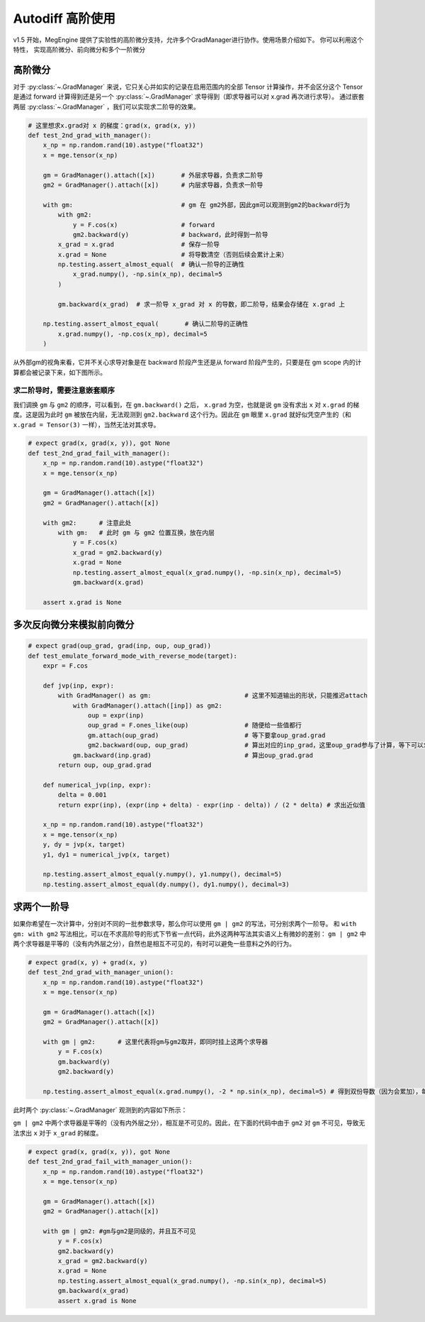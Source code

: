 .. _higher-order-grad:

Autodiff 高阶使用
========================

v1.5 开始，MegEngine 提供了实验性的高阶微分支持，允许多个GradManager进行协作。使用场景介绍如下。
你可以利用这个特性， 实现高阶微分、前向微分和多个一阶微分

高阶微分
-------------

对于 :py:class:`~.GradManager` 来说，它只关心并如实的记录在启用范围内的全部 Tensor 计算操作，并不会区分这个 Tensor 是通过 forward 计算得到还是另一个 :py:class:`~.GradManager` 求导得到（即求导器可以对 x.grad 再次进行求导）。
通过嵌套两层 :py:class:`~.GradManager` ，我们可以实现求二阶导的效果。

.. code:: python

   # 这里想求x.grad对 x 的梯度：grad(x, grad(x, y))
   def test_2nd_grad_with_manager():
       x_np = np.random.rand(10).astype("float32")
       x = mge.tensor(x_np)

       gm = GradManager().attach([x])       # 外层求导器，负责求二阶导
       gm2 = GradManager().attach([x])      # 内层求导器，负责求一阶导

       with gm:                             # gm 在 gm2外部，因此gm可以观测到gm2的backward行为
           with gm2:
               y = F.cos(x)                 # forward
               gm2.backward(y)              # backward，此时得到一阶导
           x_grad = x.grad                  # 保存一阶导
           x.grad = None                    # 将导数清空（否则后续会累计上来）
           np.testing.assert_almost_equal(  # 确认一阶导的正确性
               x_grad.numpy(), -np.sin(x_np), decimal=5
           )

           gm.backward(x_grad)  # 求一阶导 x_grad 对 x 的导数，即二阶导，结果会存储在 x.grad 上

       np.testing.assert_almost_equal(       # 确认二阶导的正确性
           x.grad.numpy(), -np.cos(x_np), decimal=5
       )   



从外部gm的视角来看，它并不关心求导对象是在 backward 阶段产生还是从 forward 阶段产生的，只要是在 gm scope 内的计算都会被记录下来，如下图所示。

.. graphviz::

   digraph {
       subgraph cluster_gm_record {
           label="gm_record";
           subgraph cluster_gm2_record {
               label="gm2_record";
               x -> y;
           }
           subgraph cluster_gm2_backward {
               label="gm2_backward";
               x -> x_grad;
               y -> x_grad;
           }
       }
       subgraph cluster_gm_backward {
           label="gm_backward";
           x -> x_grad2;
           x_grad -> x_grad2;
       }
   }


求二阶导时，需要注意嵌套顺序
~~~~~~~~~~~~~~~~~~~~~~~~~~~~

我们调换 ``gm`` 与 ``gm2`` 的顺序，可以看到，在 ``gm.backward()`` 之后， ``x.grad`` 为空，也就是说 ``gm`` 没有求出 ``x`` 对 ``x.grad`` 的梯度。这是因为此时 ``gm`` 被放在内层，无法观测到 ``gm2.backward`` 这个行为。因此在 ``gm`` 眼里 ``x.grad`` 就好似凭空产生的（和 ``x.grad = Tensor(3)`` 一样），当然无法对其求导。

.. code:: python

   # expect grad(x, grad(x, y)), got None
   def test_2nd_grad_fail_with_manager():
       x_np = np.random.rand(10).astype("float32")
       x = mge.tensor(x_np)

       gm = GradManager().attach([x])
       gm2 = GradManager().attach([x])

       with gm2:      # 注意此处
           with gm:   # 此时 gm 与 gm2 位置互换，放在内层
               y = F.cos(x)
               x_grad = gm2.backward(y)
               x.grad = None
               np.testing.assert_almost_equal(x_grad.numpy(), -np.sin(x_np), decimal=5)
               gm.backward(x.grad)

       assert x.grad is None


多次反向微分来模拟前向微分
------------------------------

.. code:: python

   # expect grad(oup_grad, grad(inp, oup, oup_grad))
   def test_emulate_forward_mode_with_reverse_mode(target):
       expr = F.cos

       def jvp(inp, expr):
           with GradManager() as gm:                         # 这里不知道输出的形状，只能推迟attach
               with GradManager().attach([inp]) as gm2:
                   oup = expr(inp)
                   oup_grad = F.ones_like(oup)               # 随便给一些值都行
                   gm.attach(oup_grad)                       # 等下要拿oup_grad.grad
                   gm2.backward(oup, oup_grad)               # 算出对应的inp_grad，这里oup_grad参与了计算，等下可以求它的梯度
               gm.backward(inp.grad)                         # 算出oup_grad.grad
           return oup, oup_grad.grad

       def numerical_jvp(inp, expr):
           delta = 0.001
           return expr(inp), (expr(inp + delta) - expr(inp - delta)) / (2 * delta) # 求出近似值

       x_np = np.random.rand(10).astype("float32")
       x = mge.tensor(x_np)
       y, dy = jvp(x, target)
       y1, dy1 = numerical_jvp(x, target)

       np.testing.assert_almost_equal(y.numpy(), y1.numpy(), decimal=5)
       np.testing.assert_almost_equal(dy.numpy(), dy1.numpy(), decimal=3)



求两个一阶导
-------------

如果你希望在一次计算中，分别对不同的一批参数求导，那么你可以使用 ``gm | gm2`` 的写法，可分别求两个一阶导。 和 ``with gm: with gm2`` 写法相比，可以在不求高阶导的形式下节省一点代码，此外这两种写法其实语义上有微妙的差别： ``gm | gm2`` 中两个求导器是平等的（没有内外层之分），自然也是相互不可见的，有时可以避免一些意料之外的行为。

.. code:: python

    # expect grad(x, y) + grad(x, y)
    def test_2nd_grad_with_manager_union():
        x_np = np.random.rand(10).astype("float32")
        x = mge.tensor(x_np)

        gm = GradManager().attach([x])
        gm2 = GradManager().attach([x])

        with gm | gm2:      # 这里代表将gm与gm2取并，即同时挂上这两个求导器
            y = F.cos(x)
            gm.backward(y)
            gm2.backward(y)

        np.testing.assert_almost_equal(x.grad.numpy(), -2 * np.sin(x_np), decimal=5) # 得到双份导数（因为会累加），每个gm贡献一半


此时两个 :py:class:`~.GradManager` 观测到的内容如下所示：

.. graphviz::

   digraph {
       subgraph cluster_gm_gm2_record {
           label="gm_gm2_record"
           x -> y;
       }
       subgraph cluster_gm2_backward {
           label="gm2_backward";
           x -> x_grad_p1;
           y -> x_grad_p1;
       }
       subgraph cluster_gm_backward {
           label="gm_backward";
           x -> x_grad_p2;
           y -> x_grad_p2;
       }
       x_grad_p1 -> x_grad;
       x_grad_p2 -> x_grad;
   }


``gm | gm2`` 中两个求导器是平等的（没有内外层之分），相互是不可见的。因此，在下面的代码中由于 ``gm2`` 对 ``gm`` 不可见，导致无法求出 ``x`` 对于 ``x_grad`` 的梯度。


.. code:: python

    # expect grad(x, grad(x, y)), got None
    def test_2nd_grad_fail_with_manager_union():
        x_np = np.random.rand(10).astype("float32")
        x = mge.tensor(x_np)

        gm = GradManager().attach([x])
        gm2 = GradManager().attach([x])

        with gm | gm2: #gm与gm2是同级的，并且互不可见
            y = F.cos(x)
            gm2.backward(y)
            x_grad = gm2.backward(y)
            x.grad = None
            np.testing.assert_almost_equal(x_grad.numpy(), -np.sin(x_np), decimal=5)
            gm.backward(x_grad)
            assert x.grad is None


